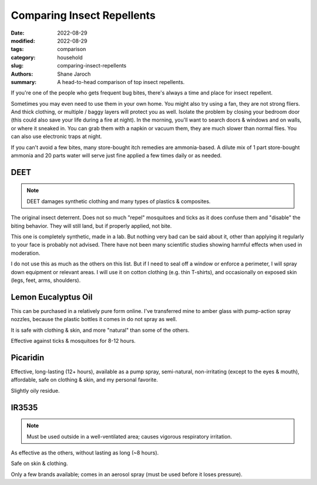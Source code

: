 ***************************************
 Comparing Insect Repellents
***************************************

:date: 2022-08-29
:modified: 2022-08-29
:tags: comparison
:category: household
:slug: comparing-insect-repellents
:authors: Shane Jaroch
:summary: A head-to-head comparison of top insect repellents.


If you're one of the people who gets frequent bug bites, there's always a time
and place for insect repellent.

Sometimes you may even need to use them in your own home.
You might also try using a fan, they are not strong fliers. And thick clothing,
or multiple / baggy layers will protect you as well.
Isolate the problem by closing your bedroom door (this could also save your
life during a fire at night).
In the morning, you'll want to search doors & windows and on walls, or where it
sneaked in. You can grab them with a napkin or vacuum them, they are much
slower than normal flies. You can also use electronic traps at night.

If you can't avoid a few bites, many store-bought itch remedies are
ammonia-based. A dilute mix of 1 part store-bought ammonia and 20 parts water
will serve just fine applied a few times daily or as needed.


DEET
#######################################################

.. note::

    DEET damages synthetic clothing and many types of plastics & composites.

The original insect deterrent. Does not so much "repel" mosquitoes and ticks as
it does confuse them and "disable" the biting behavior. They will still land,
but if properly applied, not bite.

This one is completely synthetic, made in a lab. But nothing very bad can be
said about it, other than applying it regularly to your face is probably not
advised. There have not been many scientific studies showing harmful effects
when used in moderation.

I do not use this as much as the others on this list. But if I need to seal off
a window or enforce a perimeter, I will spray down equipment or relevant areas.
I will use it on cotton clothing (e.g. thin T-shirts), and occasionally on
exposed skin (legs, feet, arms, shoulders).


Lemon Eucalyptus Oil
#######################################################

This can be purchased in a relatively pure form online. I've transferred mine
to amber glass with pump-action spray nozzles, because the plastic bottles it
comes in do not spray as well.

It is safe with clothing & skin, and more "natural" than some of the others.

Effective against ticks & mosquitoes for 8-12 hours.


Picaridin
#######################################################

Effective, long-lasting (12+ hours), available as a pump spray, semi-natural,
non-irritating (except to the eyes & mouth), affordable, safe on clothing &
skin, and my personal favorite.

Slightly oily residue.


IR3535
#######################################################

.. note::

    Must be used outside in a well-ventilated area; causes vigorous respiratory
    irritation.

As effective as the others, without lasting as long (~8 hours).

Safe on skin & clothing.

Only a few brands available; comes in an aerosol spray (must be used before
it loses pressure).

